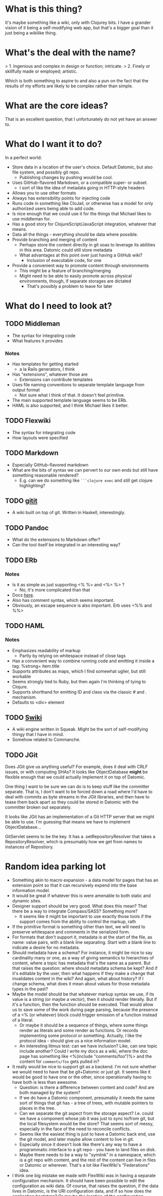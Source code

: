 * What is this thing?

It's maybe something like a wiki, only with Clojurey bits. I have a
grander vision of it being a self-modifying web app, but that's a
bigger goal than it just being a wikilike thing.

* What's the deal with the name?

> 1. Ingenious and complex in design or function; intricate.
> 2. Finely or skillfully made or employed; artistic.

Which is both something to aspire to and also a pun on the fact that
the results of my efforts are likely to be complex rather than simple.

* What are the core ideas?

That is an excellent question, that I unfortunately do not yet have an
answer to.

* What do I want it to do?

In a perfect world:

- Store data in a location of the user's choice. Default Datomic, but
  also file system, and possibly git repo.
  - Publishing changes by pushing would be cool.
- Uses GitHub-flavored Markdown, or a compatible super- or subset.
  - I sort of like the idea of metadata going in HTTP-style headers
- Allows you to use other formats
- Always has extensibility points for injecting code
- Runs code in something like CloJail, or otherwise has a model for
  only authorized users being able to add code.
- Is nice enough that we could use it for the things that Michael
  likes to use middleman for.
- Has a good story for ClojureScript/JavaScript integration, whatever
  that means.
- Data all the things - everything should be data where possible.
- Provide branching and merging of content
  - Perhaps store the content directly in git soas to leverage its
    abilities in this area. Datomic could still store metadata
  - What advantages at this point over just having a GitHub wiki?
    - Inclusion of executable code, for one
- Provide a convenient way to promote content through environments
  - This might be a feature of branching/merging
  - Might need to be able to easily promote across physical
    environments, though, if separate storages are dictated
    - That's possibly a problem to leave for later


* What do I need to look at?

** TODO Middleman
  - The syntax for integrating code
  - What features it provides
*** Notes

- Has templates for getting started
  - a la Rails generators, I think
- Has "extensions", whatever those are
  - Extensions can contribute templates
- Uses file naming conventions to separate template language from
  output format
  - Not sure what I think of that. It doesn't feel primitive.
- The main supported template language seems to be ERb.
- HAML is also supported, and I think Michael likes it better.

** TODO Flexwiki
  - The syntax for integrating code
  - How layouts were specified
** TODO Markdown
  - Especially GitHub-flavored markdown
  - What are the bits of syntax we can pervert to our own ends but
    still have something reasonable rendered?
    - E.g. can we do something like =```clojure exec= and still get
      clojure highlighting?

** TODO [[https://github.com/jgm/gitit][gitit]]
- A wiki built on top of git. Written in Haskell, interestingly.

** TODO Pandoc
- What do the extensions to Markdown offer?
- Can the tool itself be integrated in an interesting way?

** TODO ERb
*** Notes

- Is it as simple as just supporting <% %> and <%= %> ?
  - No, it's more complicated than that
- Docs [[http://www.ruby-doc.org/stdlib-2.0.0/libdoc/erb/rdoc/ERB.html][here]].
- Also has comment syntax, which seems important.
- Obviously, an escape sequence is also important. Erb uses <%% and %%>

** TODO HAML
*** Notes

- Emphasizes readability of markup
  - Partly by relying on whitespace instead of close tags
- Has a convenient way to combine running code and emitting it inside
  a tag: %strong= item.title
- Supports attributes as maps, which I find somewhat uglier, but still
  workable
- Seems strongly tied to Ruby, but then again I'm thinking of tying to
  Clojure.
- Supports shorthand for emitting ID and class via the classic # and .
  mechanism.
- Defaults to <div> element

** TODO [[http://wiki.squeak.org/swiki/][Swiki]]

- A wiki engine written in Squeak. Might be the sort of self-modifying
  thingy that I have in mind.
- Somehow related to Commanche.
** TODO JGit
Does JGit give us anything useful? For example, does it deal with CRLF
issues, or with computing SHAs? It looks like ObjectDatabase *might*
be flexible enough that we could actually implement it on top of
Datomic.

One thing I want to be sure we can do is to keep stuff like the
committer separate. That is, I don't want to be forced down a road
where I'd have to deal with commits as byte streams in the JGit
libraries, and then have to tease them back apart so they could be
stored in Datomic with the committer broken out separately.

It looks like JGit has an implementation of a Git HTTP server that we
might be able to use. I'm guessing that means we have to implement
ObjectDatabase...

GitServlet seems to be the key. It has a .setRepositoryResolver that
takes a RepositoryResolver, which is presumably how we get from names
to instances of Repostiory.



* Random idea parking lot

- Something akin to macro expansion - a data model for pages that has
  an extension point so that it can recursively expend into the base
  information model.
- It would be great if whatever this is were amenable to both static
  and dynamic sites.
- Designer support should be very good. What does this mean? That
  there be a way to integrate Compass/SASS? Something more?
  - It seems like it might be important to use exactly those tools if
    the support comes from the ability to control the markup, rath
- If the primitive format is something other than text, we will need
  to preserve whitespace and comments in the serialized form.
- For formats that don't support it, metadata is at the start of the
  file, as name: value pairs, with a blank line separating. Start with
  a blank line to indicate a desire for no metadata.
- Should metadata have a schema? For instance, it might be nice to say
  cardinality many or one, as a way of giving semantics to hierarchies
  of content, where a topic has metadata that's the same as a parent.
  But that raises the question: where should metadata schema be kept?
  And if it's editable by the user, then what happens if they make a
  change that invalidates content in the wiki? And again, what about
  history? If I change schema, what does it mean about values for
  those metadata types in the past?
- Maybe the model should be that whatever markup syntax we use, if its
  value is a string (or maybe a vector), then it should render
  literally. But if it's a function, then the function should be
  executed. That would allow us to save some of the work during page
  parsing, because the presence of a <% (or whatever) block could
  trigger emission of a function instead of a literal.
  - Or maybe it should be a sequence of things, where some things
    render as literals and some render as functions. Or records
    implementing some protocol or something. Actually, I like the
    protocol idea - should give us a nice information model.
  - An interesting litmus test: can we have inclusion? Like, can one
    topic include another? Could I write my docs as a wiki, where the
    doc page has something like <%(include "comments/foo")%> and the
    content for =comments/foo= gets pulled in?
- It really would be nice to support git as a backend. I'm not sure
  whether we would need to have that be git+Datomic or just git. It
  seems like it would be good to have one or the other, since
  operationally having to have both is less than awesome.
  - Question: is there a difference between content and code? And are
    both managed by the system?
  - If we do have a Datomic component, presumably it needs the same
    sort of things that git has - a tree of trees, with mutable
    pointers to places in the tree.
  - Can we separate the git aspect from the storage aspect? I.e. could
    we have a component whose job it was just to sync to/from git, but
    the local filesystem would be the store? That seems sort of messy,
    especially in the face of the need to reconcile conflicts.
  - Seems like the easiest thing is just to have a Datomic back end,
    use the git model, and later maybe allow content to live in git.
  - Especially since it doesn't look like there's any way to have a
    programmatic interface to a git repo - you have to land files on
    disk.
  - Maybe there needs to be a way to "symlink" in a namespace, which
    is a git repo with content, and the rest of the content can live
    in files or Datomic or wherever. That's a lot like FlexWiki's
    "Federations" idea.
- I think one big mistake we made with FlexWiki was in having a
  separate configuration mechanism. It should have been possible to
  edit the configuration as wiki data. Of course, that raises the
  question, if the data lives in Datomic, is the URI configuration
  data, and if so how does the application bootstrap? Or maybe the
  location of the configuration database is something that has to be
  communicated separately, like as a system property.
  - Or it could be stored on the local filesystem, and the system
    could ask you to change it if it's not present. That would give a
    pretty nice startup experience. Assuming we don't run afoul of
    filesystem permissions. The web server would have to have the
    ability to write into the configuration directory.
- What do we think of the convention in FlexWiki of having metatopics
  prefixed with an underscore?
- Goal: make a system that stores content in Datomic, using only
  Markdown, and lets you edit via the Ace editor. See how it feels.


* Prototypes
** Prototype 1 (SimpleWiki)

*** Description

A simple wiki system that stores Markdown content in Datomic and lets
you edit it.

*** URLs

- =/= - redirects to /content/home
- =/content= - this is where the topics live
- =/content/foo= - Renders topic foo
- =/edit?topic=foo= - Edits topic foo

*** Tools

- Pedestal
- [[https://github.com/chameco/Hitman][Hitman]]

*** Notes

If we assume the git model (see [[Prototype 2]]), then we can store the
existence of items in Datomic, but perhaps not the objects themselves.
We can have data *derived* from the objects (e.g. parsed metadata,
link graphs, table of contents data), that can be stored in Datomic or
not - it's derived, so it can be recomputed from the source data any
time.

**** TODO Immutability of derived data

One question this raises is how to deal with the relationship between
the source data and the derived data. This is only deterministic if
the logic doesn't change. But that implies somehow tracking the
characteristics of the code that generated it. If we keep the code in
the repository as well, then that's fine, but it does mean that we'd
have to track the version number in the derived data. And possibly
update derived data when either the source data *or* the generating
code updates. That might imply that an artifact generated from two
sources has its own identity and version history, and we'd need a way
to address it that took that into account.

A similar problem arises with conditionals. For example, if a page is
shown differently to different users based on whether or not they are
authenticated. Now not only does the output depend on the sources, but
it depends on the environment as well.

** Prototype 2 (gitomic)

*** Description

An implementation of one of the git protocols backed by Datomic.

*** Links

- [[http://git-scm.com/book/en/Git-Internals-Transfer-Protocols][Git Transfer Protocols]]
- [[http://download.eclipse.org/jgit/docs/latest/apidocs/][JGit]] - Might provide code that can be leveraged to create packfiles
- [[https://github.com/git/git/blob/master/Documentation/technical/http-protocol.txt][The Git Protocol Documentation]]

*** Open questions

**** DONE Simple or smart transfer protocol?

Smart would be better, if we can manage it. The clients all default to
it.

**** TODO Can I store the objects elsewhere?
***** TODO If I do, do I give up some aspects in the way of query

But only over the parts that are actually stored elsewhere. And
they're immutable. Which means that there can be copies of them and it
doesn't cause trouble.

***** TODO Maybe combine it with ElasticSearch somehow?

This should be possible because of immutability. I don't know much
about ElasticSearch, but the objects should be able to be copied to
wherever it lives, and the answers almost trivially combined with the
answers obtained from the authoritative source in Datomic.

***** TODO Does using [[http://dustin.sallings.org/2008/12/30/git-alternates.html][git alternates]] help at all?

**** TODO How to represent info?

If we're going to implement a git protocol on top of what's in
Datomic, does it make sense to store it in the git way? Or to project
some internal model out via git?

I suspect we're going to find that if we really want to manage
information via git, we're going to have to conform to the git data
model completely. Which I'm not that familiar with, but is probably
roughly "trees of files". I think we could probably get away with
downloading stuff from some other information model, and maybe even
modifying it, but that arbitrary modifications to a cloned copy would
be hard to integrate in some other model.

**** TODO What is the git information model?

A commit contains metadata plus a tree, where a is tree {object |
tree}. But that's probably too simple a view.


**** TODO Should I use the codeq attributes?
On the one hand, they exist. But do they do me any good? If I'm
storing repos, rather than metadata about repos, then do I really gain
anything by reusing the schema? Plus some things seem a little weird,
like the prevalence of ref/many attributes.

The thing is, it's probably better to use them than not use them, even
if I don't expect the data to be stored in the same database, if for
no other reason than that someone smart thought about how to do it.
*** Schema
- From codeq
  - :git/type [keyword] - Type enum for git objects - one
    of :commit, :tree, :blob, :tag
  - :git/sha [string] - A git sha, should be in repo
  - :repo/commits [ref/many] - Assocate a repo with these git commits
  - :repo/uri [string] - A git repo URI
  - :commit/parents [ref/many] - Parents of a commit
  - :commit/tree [ref] - Root node of a commit
  - :commit/message [string] - A commit message
  - :commit/author [ref] - Person who authored a commit
  - :commit/authoredAt [inst] - Timestamp of authorship of commit
  - :commit/committer [ref] - Person who committed a commit
  - :commit/committedAt [inst] - Timestamp of a commit
  - :tree/nodes [ref/many] - Nodes of a git tree
  - :node/filename [ref] - filename of a tree node
  - :node/paths [ref/many] - Paths of a tree node
  - :node/object [ref] - Git object (tree/blob) in a tree node
  - :git/prior [ref] - Node containing prior value of a git object
  - :email/address [string] - An email address
  - :file/name [string] - A filename

- Others needed
  - :ref/name [string] - name of a ref like HEAD or master
  - :ref/repo [ref] - The repo this ref belongs to
  - :git/commit [ref] - A commit
  - :node/mode [???] - The mode bits for a node

Is that enough? Let's think about a simple repo:

#+begin_example
[<repo1> :repo/uri "foo/bar"]
[<HEAD1> :ref/repo <repo1>]
[<HEAD1> :git/commit <commit1>]
[<master1> :ref/repo <repo1>]
[<commit1> :commit/tree <tree1>]
[<commit1> :commit/message "Initial commit"]
[...additional <commit1> datoms]
[<commit2> :commit/parents <commit1>]
[...additional <commit2> datoms]
[<tree1> :tree/nodes #{<subtree1> <blob1> <blob2>}]
[<subtree1> :tree/nodes #{<blob3>}]
[<blob1> ???

TODO: more
#+end_example

*** Operations Needed
**** TODO hash-object
- Take a file and get the corresponding SHA for it

*** Trace of Git network protocol

If I start a local "server" with =nc -l 8888= and run =git clone
http://localhost:8888=, I get this:

#+begin_quote
GET /info/refs?service=git-upload-pack HTTP/1.1
User-Agent: git/1.7.12
Host: localhost:8888
Accept: */*
Pragma: no-cache

#+end_quote

Note the =service=git-upload-pack=, which seems to be the indicator
for the "smart" protocol. If we do

=curl -i https://github.com/candera/emacs.git/info/refs?service=git-upload-pack=:

#+begin_quote
HTTP/1.1 200 OK
Date: Sun, 08 Dec 2013 15:26:15 GMT
Server: Apache
Expires: Fri, 01 Jan 1980 00:00:00 GMT
Pragma: no-cache
Cache-Control: no-cache, max-age=0, must-revalidate
Transfer-Encoding: chunked
Content-Type: application/x-git-upload-pack-advertisement

001e# service=git-upload-pack
000000d3a0b4d7f22ebeb8558089ce798ac3c50cf99043e5 HEADmulti_ack thin-pack side-band side-band-64k ofs-delta shallow no-progress include-tag multi_ack_detailed no-done symref=HEAD:refs/heads/master agent=git/1.8.5.1
003fa0b4d7f22ebeb8558089ce798ac3c50cf99043e5 refs/heads/master
0000
#+end_quote

So, that looks like a line-oriented protocol, where the first line is
the length prefix 001e (decimal 30) followed by the comment
=# service=git-upload-pack=. Which is only 25 characters long. Maybe
it includes the =0000= from the next line? No, actually, the 001e
includes the length itself, so that's just the first line. Then
there's a 0000, then a 00d3, which is the remainder of that line.

Actually, it looks like things are described in the
[[https://github.com/git/git/blob/master/Documentation/technical/pack-protocol.txt][protocol]] [[https://github.com/git/git/blob/master/Documentation/technical/http-protocol.txt][documentation]].

Let's try a trace from an empty repo:

=curl -i https://github.com/candera/test1.git/info/refs?service=git-upload-pack=

#+begin_quote
HTTP/1.1 200 OK
Date: Sun, 15 Dec 2013 21:43:06 GMT
Server: Apache
Expires: Fri, 01 Jan 1980 00:00:00 GMT
Pragma: no-cache
Cache-Control: no-cache, max-age=0, must-revalidate
Transfer-Encoding: chunked
Content-Type: application/x-git-upload-pack-advertisement

001e# service=git-upload-pack
00000000
#+end_quote

So, an empty list of refs.

What if we add a single, empty commit?

=curl -i https://github.com/candera/test1.git/info/refs?service=git-upload-pack=

#+begin_quote
HTTP/1.1 200 OK
Date: Sun, 15 Dec 2013 23:00:29 GMT
Server: Apache
Expires: Fri, 01 Jan 1980 00:00:00 GMT
Pragma: no-cache
Cache-Control: no-cache, max-age=0, must-revalidate
Transfer-Encoding: chunked
Content-Type: application/x-git-upload-pack-advertisement

001e# service=git-upload-pack
000000d349e88f45f319508612b588d9bada36a65bcccd12 HEAD multi_ack
thin-pack side-band side-band-64k ofs-delta shallow no-progress
include-tag multi_ack_detailed no-done
symref=HEAD:refs/heads/master agent=git/1.8.5.1
003f49e88f45f319508612b588d9bada36a65bcccd12 refs/heads/master
0000
#+end_quote

And the only commit is 49e88f45f319508612b588d9bada36a65bcccd12. So it
looks like the format is 00d3 for the length, then the SHA, then HEAD,
then a null and a bunch of capabilities. Then another SHA and another
ref.

What if I push one more commit on a different branch?

#+begin_src sh
  cd /tmp
  git clone git@github.com:candera/test1.git
  cd test1
#+end_src

#+RESULTS:
| Cloning  | into            | test1 |
| Checking | connectivity... | done  |

#+begin_src sh
  cd /tmp/test1
  git checkout -b new
  touch README.md
  git add .
  git commit -m "Adding README"
  git push -u origin new
#+end_src

#+RESULTS:
| #       | On  | branch  | new     |           |       |        |        |     |      |         |
| nothing | to  | commit, | working | directory | clean |        |        |     |      |         |
| Branch  | new | set     | up      | to        | track | remote | branch | new | from | origin. |

OK, now let's see what we get when we curl:

#+begin_src sh :results output
  curl -i https://github.com/candera/test1.git/info/refs?service=git-upload-pack
#+end_src

#+RESULTS:
#+begin_example
HTTP/1.1 200 OK
Date: Tue, 17 Dec 2013 05:00:05 GMT
Server: Apache
Expires: Fri, 01 Jan 1980 00:00:00 GMT
Pragma: no-cache
Cache-Control: no-cache, max-age=0, must-revalidate
Transfer-Encoding: chunked
Content-Type: application/x-git-upload-pack-advertisement

001e# service=git-upload-pack
000000d349e88f45f319508612b588d9bada36a65bcccd12 HEAD multi_ack
 thin-pack side-band side-band-64k ofs-delta shallow no-progress
 include-tag multi_ack_detailed no-done symref=HEAD:refs/heads/master
 agent=git/1.8.5.1
003f49e88f45f319508612b588d9bada36a65bcccd12 refs/heads/master
003c54d2d53541ca45c45cb2891fac746420e4b88499 refs/heads/new
0000
#+end_example

OK, so that seems good. Now, what's the next thing that happens in the
protocol? I believe that it goes something like this (captured from
interaction with a different repo):

#+begin_example
POST https://github.com:443/candera/daedal.git/git-upload-pack HTTP/1.1
User-Agent: git/1.7.12
Host: github.com
Accept-Encoding: deflate, gzip
Content-Type: application/x-git-upload-pack-request
Accept: application/x-git-upload-pack-result
Content-length: 174

006fwant 5d694187bcbd9382b167544c05efd3fdf9ed75e8 multi_ack_detailed
 no-done side-band-64k thin-pack ofs-delta
0032want 5d694187bcbd9382b167544c05efd3fdf9ed75e8
00000009done
#+end_example

I'm not sure why it lists two want lines. That seems a bit weird. But
once again it's a list of SHAs, where the first one includes
capabilities, and then a 0000, and then a terminator. Let's go read
[[https://github.com/git/git/blob/master/Documentation/technical/pack-protocol.txt][the pack protocol docs]] and [[https://github.com/git/git/blob/master/Documentation/technical/http-protocol.txt][the http protocol docs]].

This is the response:

#+begin_example
HTTP/1.1 200 OK
Date: Sun, 15 Dec 2013 17:36:39 GMT
Server: Apache
Expires: Fri, 01 Jan 1980 00:00:00 GMT
Pragma: no-cache
Cache-Control: no-cache, max-age=0, must-revalidate
X-Transfer-Encoding: chunked
Content-Type: application/x-git-upload-pack-result
Content-length: 13222

0008NAK
0021Counting objects: 31, done.
0029Compressing objects:   4% (1/22)
0085Compressing objects:   9% (2/22)
Compressing objects:  13% (3/22)
Compressing objects:  18% (4/22)
Compressing objects:0081  22% (5/22)
Compressing objects:  27% (6/22)
Compressing objects:  31% (7/22)
Compressing objects:  36% (8/22)
0029Compressing objects:  40% (9/22)
002aCompressing objects:  45% (10/22)
004fCompressing objects:  50% (11/22)
Compressing objects:  54% (12/22)
004fCompressing objects:  59% (13/22)
Compressing objects:  63% (14/22)
002aCompressing objects:  68% (15/22)
002aCompressing objects:  72% (16/22)
004fCompressing objects:  77% (17/22)
Compressing objects:  81% (18/22)
002aCompressing objects:  86% (19/22)
002aCompressing objects:  90% (20/22)
002aCompressing objects:  95% (21/22)
002aCompressing objects: 100% (22/22)
002eCompressing objects: 100% (22/22), done.
2004PACK <<begin binary crap>>
#+end_example

Capabilities are listed [[https://github.com/git/git/blob/master/Documentation/technical/protocol-capabilities.txt][here]]. Looks like the control characters are
indicating the message type, which is part of the =side-band= and
=side-band-64k= capabilities. Which is sort of neat.

